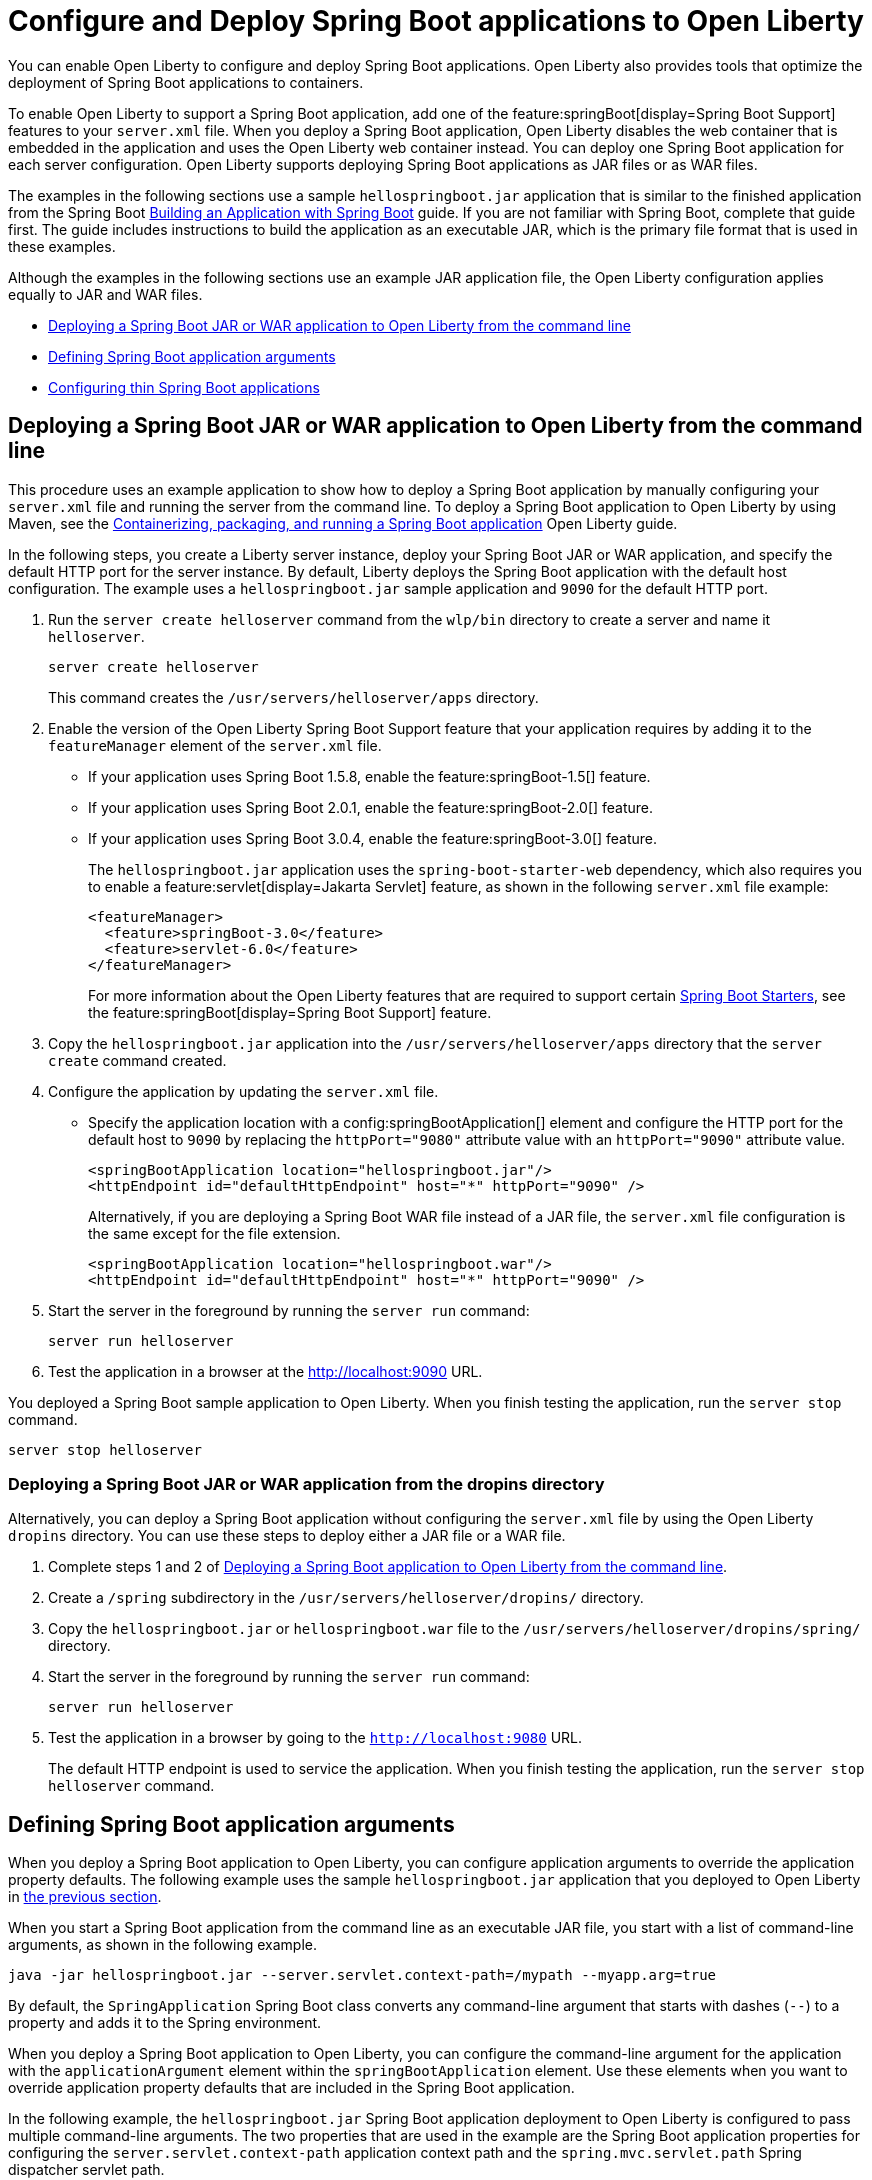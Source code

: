 // Copyright (c) 2023 IBM Corporation and others.
// Licensed under Creative Commons Attribution-NoDerivatives
// 4.0 International (CC BY-ND 4.0)
//   https://creativecommons.org/licenses/by-nd/4.0/
//
// Contributors:
//     IBM Corporation
//
:page-description: You can enable Open Liberty to support a Spring Boot application. Open Liberty can also configure Spring Boot application arguments and properties and can also thin Spring Boot applications to use resources efficiently.
:seo-title: Deploy Spring Boot applications to Open Liberty
:page-layout: general-reference
:page-type: general
= Configure and Deploy Spring Boot applications to Open Liberty

You can enable Open Liberty to configure and deploy Spring Boot applications. Open Liberty also provides tools that optimize the deployment of Spring Boot applications to containers.

To enable Open Liberty to support a Spring Boot application, add one of the feature:springBoot[display=Spring Boot Support] features to your `server.xml` file. When you deploy a Spring Boot application, Open Liberty disables the web container that is embedded in the application and uses the Open Liberty web container instead. You can deploy one Spring Boot application for each server configuration. Open Liberty supports deploying Spring Boot applications as JAR files or as WAR files.

The examples in the following sections use a sample `hellospringboot.jar` application that is similar to the finished application from the Spring Boot link:https://spring.io/guides/gs/spring-boot/[Building an Application with Spring Boot] guide. If you are not familiar with Spring Boot, complete that guide first. The guide includes instructions to build the application as an executable JAR, which is the primary file format that is used in these examples.

Although the examples in the following sections use an example JAR application file, the Open Liberty configuration applies equally to JAR and WAR files.


- <<#deploy,Deploying a Spring Boot JAR or WAR application to Open Liberty from the command line>>
- <<#define,Defining Spring Boot application arguments>>
- <<#thin,Configuring thin Spring Boot applications>>

[#deploy]
== Deploying a Spring Boot JAR or WAR application to Open Liberty from the command line

This procedure uses an example application to show how to deploy a Spring Boot application by manually configuring your `server.xml` file and running the server from the command line. To deploy a Spring Boot application to Open Liberty by using Maven, see the link:/guides/spring-boot.html[Containerizing, packaging, and running a Spring Boot application] Open Liberty guide.

In the following steps, you create a Liberty server instance, deploy your Spring Boot JAR or WAR application, and specify the default HTTP port for the server instance. By default, Liberty deploys the Spring Boot application with the default host configuration. The example uses a `hellospringboot.jar` sample application and `9090` for the default HTTP port.

1. Run the `server create helloserver` command from the `wlp/bin` directory to create a server and name it `helloserver`.
+
----
server create helloserver
----
+
This command creates the `/usr/servers/helloserver/apps` directory.
2. Enable the version of the Open Liberty Spring Boot Support feature that your application requires by adding it to the `featureManager` element of the `server.xml` file.
+
- If your application uses Spring Boot 1.5.8, enable the feature:springBoot-1.5[] feature.
- If your application uses Spring Boot 2.0.1, enable the feature:springBoot-2.0[] feature.
- If your application uses Spring Boot 3.0.4, enable the feature:springBoot-3.0[] feature.
+
The `hellospringboot.jar` application uses the `spring-boot-starter-web` dependency, which also requires you to enable a feature:servlet[display=Jakarta Servlet] feature, as shown in the following `server.xml` file example:
+
[source,xml]
----
<featureManager>
  <feature>springBoot-3.0</feature>
  <feature>servlet-6.0</feature>
</featureManager>
----
For more information about the Open Liberty features that are required to support certain link:https://docs.spring.io/spring-boot/docs/current/reference/htmlsingle/#using.build-systems.starters[Spring Boot Starters], see the feature:springBoot[display=Spring Boot Support] feature.

3. Copy the `hellospringboot.jar` application into the `/usr/servers/helloserver/apps` directory that the `server create` command created.
4. Configure the application by updating the `server.xml` file.
+
- Specify the application location with a config:springBootApplication[] element and configure the HTTP port for the default host to `9090` by replacing the `httpPort="9080"` attribute value with an `httpPort="9090"` attribute value.
+
[source,xml]
----
<springBootApplication location="hellospringboot.jar"/>
<httpEndpoint id="defaultHttpEndpoint" host="*" httpPort="9090" />
----
+
Alternatively, if you are deploying a Spring Boot WAR file instead of a JAR file, the `server.xml` file configuration is the same except for the file extension.
+
[source,xml]
----
<springBootApplication location="hellospringboot.war"/>
<httpEndpoint id="defaultHttpEndpoint" host="*" httpPort="9090" />
----

5. Start the server in the foreground by running the `server run` command:
+
----
server run helloserver
----
6. Test the application in a browser at the http://localhost:9090 URL.

You deployed a Spring Boot sample application to Open Liberty. When you finish testing the application, run the `server stop` command.

----
server stop helloserver
----

[#dropins]
=== Deploying a Spring Boot JAR or WAR application from the dropins directory

Alternatively, you can deploy a Spring Boot application without configuring the `server.xml` file by using the Open Liberty `dropins` directory. You can use these steps to deploy either a JAR file or a WAR file.

1. Complete steps 1 and 2 of <<#deploy,Deploying a Spring Boot application to Open Liberty from the command line>>.
2. Create a `/spring` subdirectory in the `/usr/servers/helloserver/dropins/` directory.
3. Copy the `hellospringboot.jar` or `hellospringboot.war` file to the `/usr/servers/helloserver/dropins/spring/` directory.
4. Start the server in the foreground by running the `server run` command:
+
----
server run helloserver
----
5. Test the application in a browser by going to the `http://localhost:9080` URL.
+
The default HTTP endpoint is used to service the application. When you finish testing the application, run the `server stop helloserver` command.

[#define]
== Defining Spring Boot application arguments

When you deploy a Spring Boot application to Open Liberty, you can configure application arguments to override the application property defaults. The following example uses the sample `hellospringboot.jar` application that you deployed to Open Liberty in <<#deploy,the previous section>>.

When you start a Spring Boot application from the command line as an executable JAR file, you start with a list of command-line arguments, as shown in the following example.

----
java -jar hellospringboot.jar --server.servlet.context-path=/mypath --myapp.arg=true
----

By default, the `SpringApplication` Spring Boot class converts any command-line argument that starts with dashes (`--`) to a property and adds it to the Spring environment.

When you deploy a Spring Boot application to Open Liberty, you can configure the command-line argument for the application with the `applicationArgument` element within the `springBootApplication` element. Use these elements when you want to override application property defaults that are included in the Spring Boot application.

In the following example, the `hellospringboot.jar` Spring Boot application deployment to Open Liberty is configured to pass multiple command-line arguments. The two properties that are used in the example are the Spring Boot application properties for configuring the `server.servlet.context-path` application context path and the `spring.mvc.servlet.path` Spring dispatcher servlet path.

For more information about these and other Spring Boot application properties, see link:https://docs.spring.io/spring-boot/docs/current/reference/htmlsingle/#appendix.application-properties[Spring Boot common application properties].

1. Find the `springBootApplication` element in the `server.xml` file of the `helloserver` server that you created in the previous section.
+
[source,xml]
----
<springBootApplication location="hellospringboot.jar"/>
----

2. Add a command-line argument for the application with the `applicationArgument` element and pass the `--server.servlet.context-path=/testpath1` argument to change the application context root to `/testpath1`, as shown in the following example.
+
[source,xml]
----
<springBootApplication location="hellospringboot.jar">
    <applicationArgument>--server.servlet.context-path=/testpath1</applicationArgument>
</springBootApplication>
----

3. Start the server in the foreground by running the `server run` command.
+
[source,xml]
----
server run helloserver
----

4. Test the application in a browser by going to the http://localhost:9090/testpath1 URL.

5. Without stopping the server, change the context path to `testpath2`.
+
[source,xml]
----
<springBootApplication location="hellospringboot.jar">
    <applicationArgument>--server.servlet.context-path=/testpath2</applicationArgument>
</springBootApplication>
----

6. Test the application in a browser by going to the http://localhost:9090/testpath2 URL.

7. Without stopping the server, add another application argument in a new `applicationArgument` element to configure the Spring dispatcher servlet path, as shown in the following example.
+
[source,xml]
----
<springBootApplication location="hellospringboot.jar">
    <applicationArgument>--server.context-path=/testpath2</applicationArgument>
    <applicationArgument>--server.servlet-path=/mydispatcher</applicationArgument>
</springBootApplication>
----
+
The Spring Boot application stops and restarts with the same context path.

8. Test the application in a browser by going to the http://localhost:9090/testpath2/mydispatcher URL.

[#thin]
== Configuring thin Spring Boot applications

You can thin a Spring Boot application to create more efficient container layers and use resources more efficiently.

A Spring Boot application JAR or WAR file is a self-contained artifact. It packages all of the application dependencies inside the final artifact alongside the application content, including an embedded server implementation, such as Tomcat, Jetty, or Undertow. The result is a fat artifact that is easy to run on any server that has a JVM. However, this result is a large artifact, even for the smallest `hello world` Spring Boot web application.

With a microservices architecture, the application content that is included in a Spring Boot application JAR file can be much smaller than the Spring Boot framework dependencies. A large application JAR file might be costly to deploy if your application needs frequent updates. For example, if you use Docker to deploy your application to the cloud, you need to build a new Docker layer that includes your updated application content and all of the Spring Boot framework dependencies. This process results in large Docker layers when you update your application in the cloud.

Open Liberty can create Docker layers that use resources efficiently when you deploy frequent updates to your microservice applications in the cloud.

The following example uses the `springBootUtility thin` command to separate the Spring Boot application content from the dependencies that are packaged inside of the Spring Boot application, which creates a thin Spring Boot application.

The examples in this section use a `hellospringboot.jar` file, but the procedure is the same for Spring Boot WAR applications.


1. Configure the thin Spring Boot application JAR or WAR file and the library dependencies.
+
a. Deploy the `hellospringboot.jar` or application as explained in the <<#deploy,Deploying a Spring Boot application to Open Liberty from the command line>> section.
b. Deploy the library dependencies to the `wlp/usr/shared/resources/lib.index.cache/` directory.

2. Remove the `springBootApplication location="hellospringboot.jar"` element from the `server.xml` file.
+
The thinned application is deployed to the `dropins/spring` directory and you don't need to define the application location in the `server.xml` file.

3. Run the `springBootUtility thin` command with the necessary options to create the thin Spring Boot application in the  `dropins/spring` directory of the `helloserver` server configuration and to cache the dependencies to the `usr/shared/resources/lib.index.cache` directory.
+
[subs=+quotes]
----
wlp/bin/springBootUtility thin \
    --sourceAppPath=_full_path_to_/wlp/usr/servers/helloserver/apps/hellospringboot.jar \
    --targetLibCachePath=_full_path_to_/wlp/usr/shared/resources/lib.index.cache \
    --targetThinAppPath=_full_path_to_/wlp/usr/servers/helloserver/dropins/spring/hellospringboot.jar
----
+
For more information about the available command-line options, see the xref:reference:command/springbootUtility-thin.adoc[springBootUtility thin] command.

4. Start the server in the foreground by running the `server run` command.
+
[source,xml]
----
server run helloserver
----

5. Test the application in a browser by going to the `http://localhost:9090` URL.
+
When you finish testing the application, run the `server stop helloserver` command.

== See also
- Guide: link:/guides/spring-boot.html[Containerizing, packaging, and running a Spring Boot application]
- xref:configure-spring-boot-actuator.adoc[Configuring non-default settings for the Spring Boot Actuator]
- xref:reference:command/springbootUtility-commands.adoc[springBootUtility commands]
